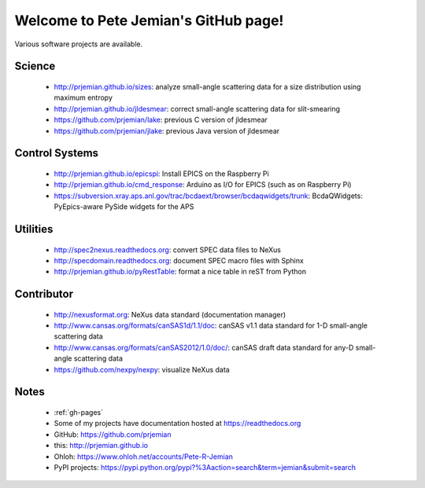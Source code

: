 .. Pete Jemian documentation master file, created by
   sphinx-quickstart on Mon Mar 24 21:27:55 2014.
   You can adapt this file completely to your liking, but it should at least
   contain the root `toctree` directive.

..
   how to push this to github::

     make clean html
     pushd _build/html
     tar cf - . | (cd ../.. && tar xvf -)
     popd
     git add .
     git commit -am publish
     git push


Welcome to Pete Jemian's GitHub page!
=======================================

Various software projects are available.

  .. toctree::
     :hidden:
     
     gh-pages

..
  Indices and tables
  ==================

  * :ref:`genindex`
  * :ref:`modindex`
  * :ref:`search`


Science
--------------------

    * http://prjemian.github.io/sizes: analyze small-angle scattering data for a size distribution using maximum entropy
    * http://prjemian.github.io/jldesmear: correct small-angle scattering data for slit-smearing
    * https://github.com/prjemian/lake: previous C version of jldesmear
    * https://github.com/prjemian/jlake: previous Java version of jldesmear

Control Systems
--------------------

    * http://prjemian.github.io/epicspi: Install EPICS on the Raspberry Pi
    * http://prjemian.github.io/cmd_response: Arduino as I/O for EPICS (such as on Raspberry Pi)
    * https://subversion.xray.aps.anl.gov/trac/bcdaext/browser/bcdaqwidgets/trunk: BcdaQWidgets: PyEpics-aware PySide widgets for the APS

Utilities
--------------------

    * http://spec2nexus.readthedocs.org: convert SPEC data files to NeXus
    * http://specdomain.readthedocs.org: document SPEC macro files with Sphinx
    * http://prjemian.github.io/pyRestTable: format a nice table in reST from Python

Contributor
--------------------

    * http://nexusformat.org: NeXus data standard (documentation manager)
    * http://www.cansas.org/formats/canSAS1d/1.1/doc: canSAS v1.1 data standard for 1-D small-angle scattering data
    * http://www.cansas.org/formats/canSAS2012/1.0/doc/: canSAS draft data standard for any-D small-angle scattering data
    * https://github.com/nexpy/nexpy: visualize NeXus data

Notes
--------------------

    * :ref:`gh-pages`
    * Some of my projects have documentation hosted at https://readthedocs.org
    * GitHub: https://github.com/prjemian
    * this: http://prjemian.github.io
    * Ohloh: https://www.ohloh.net/accounts/Pete-R-Jemian
    * PyPI projects: https://pypi.python.org/pypi?%3Aaction=search&term=jemian&submit=search
